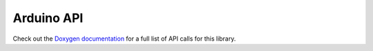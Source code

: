 .. _arduino-api:

Arduino API
===========

Check out the `Doxygen documentation`_ for a full list of API calls for this library.

.. _`Doxygen documentation`: https://infineon.github.io/radar-bgt60